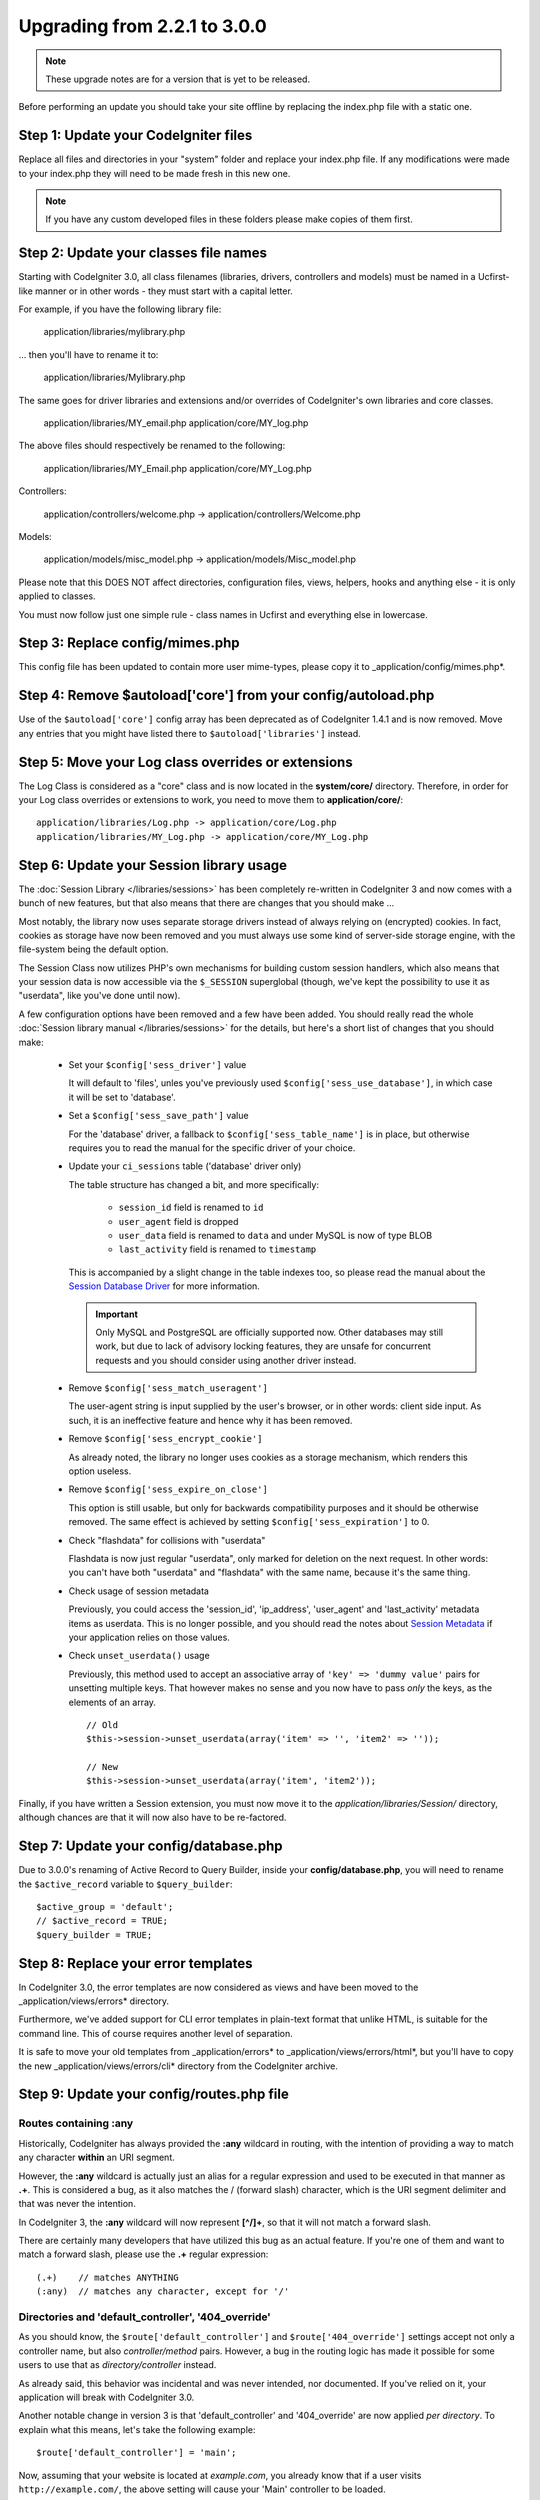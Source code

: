 #############################
Upgrading from 2.2.1 to 3.0.0
#############################

.. note:: These upgrade notes are for a version that is yet to be released.

Before performing an update you should take your site offline by replacing the index.php file with a static one.

*************************************
Step 1: Update your CodeIgniter files
*************************************

Replace all files and directories in your "system" folder and replace
your index.php file. If any modifications were made to your index.php
they will need to be made fresh in this new one.

.. note:: If you have any custom developed files in these folders please
	make copies of them first.

**************************************
Step 2: Update your classes file names
**************************************

Starting with CodeIgniter 3.0, all class filenames (libraries, drivers, controllers
and models) must be named in a Ucfirst-like manner or in other words - they must
start with a capital letter.

For example, if you have the following library file:

	application/libraries/mylibrary.php

... then you'll have to rename it to:

	application/libraries/Mylibrary.php

The same goes for driver libraries and extensions and/or overrides of CodeIgniter's
own libraries and core classes.

	application/libraries/MY_email.php
	application/core/MY_log.php

The above files should respectively be renamed to the following:

	application/libraries/MY_Email.php
	application/core/MY_Log.php

Controllers:

	application/controllers/welcome.php	->	application/controllers/Welcome.php

Models:

	application/models/misc_model.php	->	application/models/Misc_model.php

Please note that this DOES NOT affect directories, configuration files, views,
helpers, hooks and anything else - it is only applied to classes.

You must now follow just one simple rule - class names in Ucfirst and everything else
in lowercase.

********************************
Step 3: Replace config/mimes.php
********************************

This config file has been updated to contain more user mime-types, please copy
it to _application/config/mimes.php*.

**************************************************************
Step 4: Remove $autoload['core'] from your config/autoload.php
**************************************************************

Use of the ``$autoload['core']`` config array has been deprecated as of CodeIgniter 1.4.1 and is now removed.
Move any entries that you might have listed there to ``$autoload['libraries']`` instead.

***************************************************
Step 5: Move your Log class overrides or extensions
***************************************************

The Log Class is considered as a "core" class and is now located in the
**system/core/** directory. Therefore, in order for your Log class overrides
or extensions to work, you need to move them to **application/core/**::

	application/libraries/Log.php -> application/core/Log.php
	application/libraries/MY_Log.php -> application/core/MY_Log.php

*****************************************
Step 6: Update your Session library usage
*****************************************

The :doc:`Session Library </libraries/sessions>` has been completely
re-written in CodeIgniter 3 and now comes with a bunch of new features,
but that also means that there are changes that you should make ...

Most notably, the library now uses separate storage drivers instead of
always relying on (encrypted) cookies.
In fact, cookies as storage have now been removed and you must always use
some kind of server-side storage engine, with the file-system being the
default option.

The Session Class now utilizes PHP's own mechanisms for building custom
session handlers, which also means that your session data is now
accessible via the ``$_SESSION`` superglobal (though, we've kept the
possibility to use it as "userdata", like you've done until now).

A few configuration options have been removed and a few have been added.
You should really read the whole :doc:`Session library manual
</libraries/sessions>` for the details, but here's a short list of changes
that you should make:

  - Set your ``$config['sess_driver']`` value

    It will default to 'files', unles you've previously used
    ``$config['sess_use_database']``, in which case it will be set to
    'database'.

  - Set a ``$config['sess_save_path']`` value

    For the 'database' driver, a fallback to ``$config['sess_table_name']``
    is in place, but otherwise requires you to read the manual for the
    specific driver of your choice.

  - Update your ``ci_sessions`` table ('database' driver only)

    The table structure has changed a bit, and more specifically:

      - ``session_id`` field is renamed to ``id``
      - ``user_agent`` field is dropped
      - ``user_data`` field is renamed to ``data`` and under MySQL is now of type BLOB
      - ``last_activity`` field is renamed to ``timestamp``

    This is accompanied by a slight change in the table indexes too, so
    please read the manual about the `Session Database Driver
    <../libraries/sessions.html#database-driver>`_ for more information.

    .. important:: Only MySQL and PostgreSQL are officially supported
    	now. Other databases may still work, but due to lack of advisory
    	locking features, they are unsafe for concurrent requests and
    	you should consider using another driver instead.

  - Remove ``$config['sess_match_useragent']``

    The user-agent string is input supplied by the user's browser, or in
    other words: client side input. As such, it is an ineffective feature
    and hence why it has been removed.

  - Remove ``$config['sess_encrypt_cookie']``

    As already noted, the library no longer uses cookies as a storage
    mechanism, which renders this option useless.

  - Remove ``$config['sess_expire_on_close']``

    This option is still usable, but only for backwards compatibility
    purposes and it should be otherwise removed. The same effect is
    achieved by setting ``$config['sess_expiration']`` to 0.

  - Check "flashdata" for collisions with "userdata"

    Flashdata is now just regular "userdata", only marked for deletion on
    the next request. In other words: you can't have both "userdata" and
    "flashdata" with the same name, because it's the same thing.

  - Check usage of session metadata

    Previously, you could access the 'session_id', 'ip_address',
    'user_agent' and 'last_activity' metadata items as userdata.
    This is no longer possible, and you should read the notes about
    `Session Metadata <../libraries/sessions.html#accessing-session-metadata>`_
    if your application relies on those values.

  - Check ``unset_userdata()`` usage

    Previously, this method used to accept an associative array of
    ``'key' => 'dummy value'`` pairs for unsetting multiple keys. That
    however makes no sense and you now have to pass *only* the keys, as
    the elements of an array.

    ::

    	// Old
    	$this->session->unset_userdata(array('item' => '', 'item2' => ''));

    	// New
    	$this->session->unset_userdata(array('item', 'item2'));

Finally, if you have written a Session extension, you must now move it to
the *application/libraries/Session/* directory, although chances are that
it will now also have to be re-factored.

***************************************
Step 7: Update your config/database.php
***************************************

Due to 3.0.0's renaming of Active Record to Query Builder, inside your
**config/database.php**, you will need to rename the ``$active_record``
variable to ``$query_builder``::

	$active_group = 'default';
	// $active_record = TRUE;
	$query_builder = TRUE;

************************************
Step 8: Replace your error templates
************************************

In CodeIgniter 3.0, the error templates are now considered as views and have been moved to the
_application/views/errors* directory.

Furthermore, we've added support for CLI error templates in plain-text format that unlike HTML,
is suitable for the command line. This of course requires another level of separation.

It is safe to move your old templates from _application/errors* to _application/views/errors/html*,
but you'll have to copy the new _application/views/errors/cli* directory from the CodeIgniter archive.

******************************************
Step 9: Update your config/routes.php file
******************************************

Routes containing :any
======================

Historically, CodeIgniter has always provided the **:any** wildcard in
routing, with the intention of providing a way to match any character
**within** an URI segment.

However, the **:any** wildcard is actually just an alias for a regular
expression and used to be executed in that manner as **.+**. This is
considered a bug, as it also matches the / (forward slash) character, which
is the URI segment delimiter and that was never the intention.

In CodeIgniter 3, the **:any** wildcard will now represent **[^/]+**, so
that it will not match a forward slash.

There are certainly many developers that have utilized this bug as an actual
feature. If you're one of them and want to match a forward slash, please use
the **.+** regular expression::

	(.+)	// matches ANYTHING
	(:any)	// matches any character, except for '/'

Directories and 'default_controller', '404_override'
====================================================

As you should know, the ``$route['default_controller']`` and
``$route['404_override']`` settings accept not only a controller name, but
also *controller/method* pairs. However, a bug in the routing logic has
made it possible for some users to use that as *directory/controller*
instead.

As already said, this behavior was incidental and was never intended, nor
documented. If you've relied on it, your application will break with
CodeIgniter 3.0.

Another notable change in version 3 is that 'default_controller' and
'404_override' are now applied *per directory*. To explain what this means,
let's take the following example::

	$route['default_controller'] = 'main';

Now, assuming that your website is located at *example.com*, you already
know that if a user visits ``http://example.com/``, the above setting will
cause your 'Main' controller to be loaded.

However, what happens if you have an *application/controllers/admin/*
directory and the user visits ``http://example.com/admin/``?
In CodeIgniter 3, the router will look for a 'Main' controller under the
admin/ directory as well. If not found, it will fallback to the parent
(*application/controllers/*) directory, like in version 2.x.

The same rule applies to the '404_override' setting.

*************************************************************************
Step 10: Many functions now return NULL instead of FALSE on missing items
*************************************************************************

Many methods and functions now return NULL instead of FALSE when the required items don't exist:

 - :doc:`Common functions <../general/common_functions>`

   - config_item()

 - :doc:`Config Class <../libraries/config>`

   - config->item()
   - config->slash_item()

 - :doc:`Input Class <../libraries/input>`

   - input->get()
   - input->post()
   - input->get_post()
   - input->cookie()
   - input->server()
   - input->input_stream()
   - input->get_request_header()

 - :doc:`Session Class <../libraries/sessions>`

   - session->userdata()
   - session->flashdata()

 - :doc:`URI Class <../libraries/uri>`

   - uri->segment()
   - uri->rsegment()

 - :doc:`Array Helper <../helpers/array_helper>`

   - element()
   - elements()

*******************************
Step 11: Usage of XSS filtering
*******************************

Many functions in CodeIgniter allow you to use its XSS filtering feature
on demand by passing a boolean parameter. The default value of that
parameter used to be boolean FALSE, but it is now changed to NULL and it
will be dynamically determined by your ``$config['global_xss_filtering']``
value.

If you used to manually pass a boolean value for the ``$xss_filter``
parameter or if you've always had ``$config['global_xss_filtering']`` set
to FALSE, then this change doesn't concern you.

Otherwise however, please review your usage of the following functions:

 - :doc:`Input Library <../libraries/input>`

   - input->get()
   - input->post()
   - input->get_post()
   - input->cookie()
   - input->server()
   - input->input_stream()

 - :doc:`Cookie Helper <../helpers/cookie_helper>` :php:func:`get_cookie()`

.. important:: Another related change is that the ``$_GET``, ``$_POST``,
	``$_COOKIE`` and ``$_SERVER`` superglobals are no longer
	automatically overwritten when global XSS filtering is turned on.

*************************************************
Step 12: Check for potential XSS issues with URIs
*************************************************

The :doc:`URI Library <../libraries/uri>` used to automatically convert
a certain set of "programmatic characters" to HTML entities when they
are encountered in a URI segment.

This was aimed at providing some automatic XSS protection, in addition
to the ``$config['permitted_uri_chars']`` setting, but has proven to be
problematic and is now removed in CodeIgniter 3.0.

If your application has relied on this feature, you should update it to
filter URI segments through ``$this->security->xss_clean()`` whenever you
output them.

****************************************************************
Step 13: Check for usage of the 'xss_clean' Form validation rule
****************************************************************

A largely unknown rule about XSS cleaning is that it should *only be
applied to output*, as opposed to input data.

We've made that mistake ourselves with our automatic and global XSS cleaning
feature (see previous step about XSS above), so now in an effort to discourage that
practice, we're also removing 'xss_clean' from the officially supported
list of :doc:`form validation <../libraries/form_validation>` rules.

Because the :doc:`Form Validation library <../libraries/form_validation>`
generally validates *input* data, the 'xss_clean' rule simply doesn't
belong in it.

If you really, really need to apply that rule, you should now also load the
:doc:`Security Helper <../helpers/security_helper>`, which contains
``xss_clean()`` as a regular function and therefore can be also used as
a validation rule.

********************************************************
Step 14: Update usage of Input Class's get_post() method
********************************************************

Previously, the :doc:`Input Class <../libraries/input>` method ``get_post()``
was searching first in POST data, then in GET data. This method has been
modified so that it searches in GET then in POST, as its name suggests.

A method has been added, ``post_get()``, which searches in POST then in GET, as
``get_post()`` was doing before.

********************************************************************
Step 15: Update usage of Directory Helper's directory_map() function
********************************************************************

In the resulting array, directories now end with a trailing directory
separator (i.e. a slash, usually).

*************************************************************
Step 16: Update usage of Database Forge's drop_table() method
*************************************************************

Up until now, ``drop_table()`` added an IF EXISTS clause by default or it didn't work
at all with some drivers. In CodeIgniter 3.0, the IF EXISTS condition is no longer added
by default and has an optional second parameter that allows that instead and is set to
FALSE by default.

If your application relies on IF EXISTS, you'll have to change its usage.

::

	// Now produces just DROP TABLE `table_name`
	$this->dbforge->drop_table('table_name');

	// Produces DROP TABLE IF EXISTS `table_name`
	$this->dbforge->drop_table('table_name', TRUE);

.. note:: The given example uses MySQL-specific syntax, but it should work across
	all drivers with the exception of ODBC.

***********************************************************
Step 17: Change usage of Email library with multiple emails
***********************************************************

The :doc:`Email Library <../libraries/email>` will automatically clear the
set parameters after successfully sending emails. To override this behaviour,
pass FALSE as the first parameter in the ``send()`` method:

::

	if ($this->email->send(FALSE))
 	{
 		// Parameters won't be cleared
 	}

***************************************************
Step 18: Update your Form_validation language lines
***************************************************

Two improvements have been made to the :doc:`Form Validation Library
<../libraries/form_validation>`'s :doc:`language <../libraries/language>`
files and error messages format:

 - :doc:`Language Library <../libraries/language>` line keys now must be
   prefixed with **form_validation_** in order to avoid collisions::

	// Old
	$lang['rule'] = ...

	// New
	$lang['form_validation_rule'] = ...

 - The error messages format has been changed to use named parameters, to
   allow more flexibility than what `sprintf()` offers::

	// Old
	'The %s field does not match the %s field.'

	// New
	'The {field} field does not match the {param} field.'

.. note:: The old formatting still works, but the non-prefixed line keys
	are DEPRECATED and scheduled for removal in CodeIgniter 3.1+.
	Therefore you're encouraged to update its usage sooner rather than
	later.

****************************************************************
Step 19: Remove usage of (previously) deprecated functionalities
****************************************************************

In addition to the ``$autoload['core']`` configuration setting, there's a
number of other functionalities that have been removed in CodeIgniter 3.0.0:

The SHA1 library
================

The previously deprecated SHA1 library has been removed, alter your code to use PHP's native
``sha1()`` function to generate a SHA1 hash.

Additionally, the ``sha1()`` method in the :doc:`Encrypt Library <../libraries/encrypt>` has been removed.

The EXT constant
================

Usage of the ``EXT`` constant has been deprecated since dropping support for PHP 4. There's no
longer a need to maintain different filename extensions and in this new CodeIgniter version,
the ``EXT`` constant has been removed. Use just '.php' instead.

Smiley helper
=============

The :doc:`Smiley Helper <../helpers/smiley_helper>` is a legacy feature from EllisLab's
ExpressionEngine product. However, it is too specific for a general purpose framework like
CodeIgniter and as such it is now deprecated.

Also, the previously deprecated ``js_insert_smiley()`` (since version 1.7.2) is now removed.

The Encrypt library
===================

Following numerous vulnerability reports, the :doc:`Encrypt Library <../libraries/encrypt>` has
been deprecated and a new, :doc:`Encryption Library <../libraries/encryption>` is added to take
its place.

The new library requires either the `MCrypt extension <http://php.net/mcrypt>`_ (and /dev/urandom
availability) or PHP 5.3.3 and the `OpenSSL extension <http://php.net/openssl>`_.
While this might be rather inconvenient, it is a requirement that allows us to have properly
implemented cryptographic functions.

.. note:: The :doc:`Encrypt Library <../libraries/encrypt>` is still available for the purpose
	of keeping backwards compatibility.

.. important:: You are strongly encouraged to switch to the new :doc:`Encryption Library
	<../libraries/encryption>` as soon as possible!

The Cart library
================

The :doc:`Cart Library <../libraries/cart>`, similarly to the :doc:`Smiley Helper
<../helpers/smiley_helper>` is too specific for CodeIgniter. It is now deprecated
and scheduled for removal in CodeIgniter 3.1+.

.. note:: The library is still available, but you're strongly encouraged to remove its usage sooner
	rather than later.

Database drivers 'mysql', 'sqlite', 'mssql', 'pdo/dblib'
========================================================

The **mysql** driver utilizes the old 'mysql' PHP extension, known for its aging code base and
many low-level problems. The extension is deprecated as of PHP 5.5 and CodeIgniter deprecates
it in version 3.0, switching the default configured MySQL driver to **mysqli**.

Please use either the 'mysqli' or 'pdo/mysql' drivers for MySQL. The old 'mysql' driver will be
removed at some point in the future.

The **sqlite**, **mssql** and **pdo/dblib** (also known as pdo/mssql or pdo/sybase) drivers
all depend on PHP extensions that for different reasons no longer exist since PHP 5.3.

Therefore we are now deprecating these drivers as we will have to remove them in one of the next
CodeIgniter versions. You should use the more advanced, **sqlite3**, **sqlsrv** or **pdo/sqlsrv**
drivers respectively.

.. note:: These drivers are still available, but you're strongly encouraged to switch to other ones
	sooner rather than later.

Security helper do_hash()
=========================

:doc:`Security Helper <../helpers/security_helper>` function ``do_hash()`` is now just an alias for
PHP's native ``hash()`` function. It is deprecated and scheduled for removal in CodeIgniter 3.1+.

.. note:: This function is still available, but you're strongly encouraged to remove its usage sooner
	rather than later.

File helper read_file()
=======================

:doc:`File Helper <../helpers/file_helper>` function ``read_file()`` is now just an alias for
PHP's native ``file_get_contents()`` function. It is deprecated and scheduled for removal in
CodeIgniter 3.1+.

.. note:: This function is still available, but you're strongly encouraged to remove its usage sooner
	rather than later.

String helper repeater()
========================

:doc:`String Helper <../helpers/string_helper>` function :php:func:`repeater()` is now just an alias for
PHP's native ``str_repeat()`` function. It is deprecated and scheduled for removal in CodeIgniter 3.1+.

.. note:: This function is still available, but you're strongly encouraged to remove its usage sooner
	rather than later.

String helper trim_slashes()
============================

:doc:`String Helper <../helpers/string_helper>` function :php:func:`trim_slashes()` is now just an alias
for PHP's native ``trim()`` function (with a slash passed as its second argument). It is deprecated and
scheduled for removal in CodeIgniter 3.1+.

.. note:: This function is still available, but you're strongly encouraged to remove its usage sooner
	rather than later.

Form helper form_prep()
=======================

:doc:`Form Helper <../helpers/form_helper>` function :php:func:`form_prep()`
is now just an alias for :doc:`common function </general/common_functions>`
:func:`html_escape()`. It is deprecated and will be removed in the future.

Please use :php:func:`html_escape()` instead.

.. note:: This function is still available, but you're strongly encouraged
	to remove its usage sooner rather than later.

Email helper functions
======================

:doc:`Email Helper <../helpers/email_helper>` only has two functions

 - :php:func:`valid_email()`
 - :php:func:`send_email()`

Both of them are now aliases for PHP's native ``filter_var()`` and ``mail()`` functions, respectively.
Therefore the :doc:`Email Helper <../helpers/email_helper>` altogether is being deprecated and
is scheduled for removal in CodeIgniter 3.1+.

.. note:: These functions are still available, but you're strongly encouraged to remove their usage
	sooner rather than later.

Date helper standard_date()
===========================

:doc:`Date Helper <../helpers/date_helper>` function ``standard_date()`` is being deprecated due
to the availability of native PHP `constants <http://www.php.net/manual/en/class.datetime.php#datetime.constants.types>`_,
which when combined with ``date()`` provide the same functionality. Furthermore, they have the
exact same names as the ones supported by ``standard_date()``. Here are examples of how to replace
its usage:

::

	// Old way
	standard_date(); // defaults to standard_date('DATE_RFC822', now());

	// Replacement
	date(DATE_RFC822, now());

	// Old way
	standard_date('DATE_ATOM', $time);

	// Replacement
	date(DATE_ATOM, $time);

.. note:: This function is still available, but you're strongly encouraged to remove its usage sooner
	rather than later as it is scheduled for removal in CodeIgniter 3.1+.

HTML helpers nbs(), br()
========================

:doc:`HTML Helper <../helpers/html_helper>` functions ``nbs()`` and ``br()`` are just aliases
for the native ``str_repeat()`` function used with ``&nbsp;`` and ``<br >`` respectively.

Because there's no point in just aliasing native PHP functions, they are now deprecated and
scheduled for removal in CodeIgniter 3.1+.

.. note:: These functions are still available, but you're strongly encouraged to remove their usage
	sooner rather than later.

Pagination library 'anchor_class' setting
=========================================

The :doc:`Pagination Library <../libraries/pagination>` now supports adding pretty much any HTML
attribute to your anchors via the 'attributes' configuration setting. This includes passing the
'class' attribute and using the separate 'anchor_class' setting no longer makes sense.
As a result of that, the 'anchor_class' setting is now deprecated and scheduled for removal in
CodeIgniter 3.1+.

.. note:: This setting is still available, but you're strongly encouraged to remove its usage sooner
	rather than later.

String helper random_string() types 'unique' and 'encrypt'
==========================================================

When using the :doc:`String Helper <../helpers/string_helper>` function :php:func:`random_string()`,
you should no longer pass the **unique** and **encrypt** randomization types. They are only
aliases for **md5** and **sha1** respectively and are now deprecated and scheduled for removal
in CodeIgniter 3.1+.

.. note:: These options are still available, but you're strongly encouraged to remove their usage
	sooner rather than later.

URL helper url_title() separators 'dash' and 'underscore'
=========================================================

When using the :doc:`URL Helper <../helpers/url_helper>` function :php:func:`url_title()`, you
should no longer pass **dash** or **underscore** as the word separator. This function will
now accept any character and you should just pass the chosen character directly, so you
should write '-' instead of 'dash' and '_' instead of 'underscore'.

**dash** and **underscore** now act as aliases and are deprecated and scheduled for removal
in CodeIgniter 3.1+.

.. note:: These options are still available, but you're strongly encouraged to remove their usage
	sooner rather than later.

Session Library method all_userdata()
=====================================

As seen in the :doc:`Change Log <../changelog>`, :doc:`Session Library <../libraries/sessions>`
method ``userdata()`` now allows you to fetch all userdata by simply omitting its parameter::

	$this->session->userdata();

This makes the ``all_userdata()`` method redudant and therefore it is now just an alias for
``userdata()`` with the above shown usage and is being deprecated and scheduled for removal
in CodeIgniter 3.1+.

.. note:: This method is still available, but you're strongly encouraged to remove its usage
	sooner rather than later.

Database Forge method add_column() with an AFTER clause
=======================================================

If you have used the **third parameter** for :doc:`Database Forge <../database/forge>` method
``add_column()`` to add a field for an AFTER clause, then you should change its usage.

That third parameter has been deprecated and scheduled for removal in CodeIgniter 3.1+.

You should now put AFTER clause field names in the field definition array instead::

	// Old usage:
	$field = array(
		'new_field' => array('type' => 'TEXT')
	);

	$this->dbforge->add_column('table_name', $field, 'another_field');

	// New usage:
	$field = array(
		'new_field' => array('type' => 'TEXT', 'after' => 'another_field')
	);

	$this->dbforge->add_column('table_name', $field);

.. note:: The parameter is still available, but you're strongly encouraged to remove its usage
	sooner rather than later.

.. note:: This is for MySQL and CUBRID databases only! Other drivers don't support this
	clause and will silently ignore it.

URI Routing methods fetch_directory(), fetch_class(), fetch_method()
====================================================================

With properties ``CI_Router::$directory``, ``CI_Router::$class`` and ``CI_Router::$method``
being public and their respective ``fetch_*()`` no longer doing anything else to just return
the properties - it doesn't make sense to keep them.

Those are all internal, undocumented methods, but we've opted to deprecate them for now
in order to maintain backwards-compatibility just in case. If some of you have utilized them,
then you can now just access the properties instead::

	$this->router->directory;
	$this->router->class;
	$this->router->method;

.. note:: Those methods are still available, but you're strongly encouraged to remove their usage
	sooner rather than later.

Input library method is_cli_request()
=====================================

Calls to the ``CI_Input::is_cli_request()`` method are necessary at many places
in the CodeIgniter internals and this is often before the :doc:`Input Library
<../libraries/input>` is loaded. Because of that, it is being replaced by a common
function named :php:func:`is_cli()` and this method is now just an alias.

The new function is both available at all times for you to use and shorter to type.

::

	// Old
	$this->input->is_cli_request();

	// New
	is_cli();

``CI_Input::is_cli_request()`` is now now deprecated and scheduled for removal in
CodeIgniter 3.1+.

.. note:: This method is still available, but you're strongly encouraged to remove its usage
	sooner rather than later.

Config library method system_url()
==================================

Usage of ``CI_Config::system_url()`` encourages insecure coding practices.
Namely, your CodeIgniter *system/* directory shouldn't be publicly accessible
from a security point of view.

Because of this, this method is now deprecated and scheduled for removal in
CodeIgniter 3.1+.

.. note:: This method is still available, but you're strongly encouraged to remove its usage
	sooner rather than later.

======================
The Javascript library
======================

The :doc:`Javascript Library <../libraries/javascript>` has always had an
'experimental' status and was never really useful, nor a proper solution.

It is now deprecated and scheduled for removal in CodeIgniter 3.1+.

.. note:: This library is still available, but you're strongly encouraged to remove its usage
	sooner rather than later.

***********************************************************
Step 18: Check your usage of Text helper highlight_phrase()
***********************************************************

The default HTML tag used by :doc:`Text Helper <../helpers/text_helper>` function
:func:`highlight_phrase()` has been changed from ``<strong>`` to the new HTML5
tag ``<mark>``.

Unless you've used your own highlighting tags, this might cause trouble
for your visitors who use older web browsers such as Internet Explorer 8.
We therefore suggest that you add the following code to your CSS files
in order to avoid backwards compatibility with old browsers::

	mark {
		background: #ff0;
		color: #000;
	};
